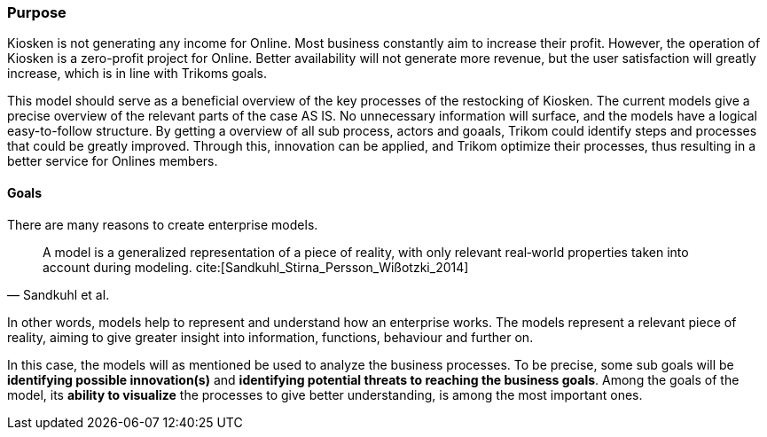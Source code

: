 === Purpose 

Kiosken is not generating any income for Online. 
Most business constantly aim to increase their profit.
However, the operation of Kiosken is a zero-profit project for Online.
Better availability will not generate more revenue, but the user satisfaction will greatly increase, which is in line with Trikoms goals. 

This model should serve as a beneficial overview of the key processes of the restocking of Kiosken. 
The current models give a precise overview of the relevant parts of the case AS IS.
No unnecessary information will surface, and the models have a logical easy-to-follow structure.
By getting a overview of all sub process, actors and goaals, Trikom could identify steps and processes that could be greatly improved. 
Through this, innovation can be applied, and Trikom optimize their processes, thus resulting in a better service for Onlines members.

==== Goals

There are many reasons to create enterprise models. 

[quote, Sandkuhl et al.]
A model is a generalized representation of a piece of reality, with only relevant real‐world properties taken into account during modeling. cite:[Sandkuhl_Stirna_Persson_Wißotzki_2014]

In other words, models help to represent and understand how an enterprise works. 
The models represent a relevant piece of reality, aiming to give greater insight into information, functions, behaviour and further on.

In this case, the models will as mentioned be used to analyze the business processes. 
To be precise, some sub goals will be *identifying possible innovation(s)* and *identifying potential threats to reaching the business goals*.
Among the goals of the model, its *ability to visualize* the processes to give better understanding, is among the most important ones.


// |===
// | Expectations |Theory related

// | Why are you modeling? How would the model address your case? What 
// purpose would your model serve? Note: this is very important for evaluating 
// the model as your model should be evaluated against this.

// | This must be very clear and well scoped. Sub-goals are also important. (Note: 
// goals of the model, not the enterprise you're modelling.) What are the success 
// criteria for your model? How would you know if/when the purpose of the 
// model is fulfilled - connection to evaluation of the model? Who wil be the 
// main users and beneficiaries of the model?

// |===


// Dra inn teori fra Vernadat her. Skriv om hvorfor man lager modeller
// Overfør til egen oppgave hvorfor det er relevant

// Hvem skal bruke modellen og hvordan?

// Sett opp goals og subgoals


// !! EM for finding change
// !! EM for process improvement
// EM for aligning business and IT
// EM for developing the strategic level of an IT-strategy


// Suksesskriterier
// Forståelig
// Presis
// Reell visualisering av business


// Relevante slides:
// Lecture 1 - Introduction to EM